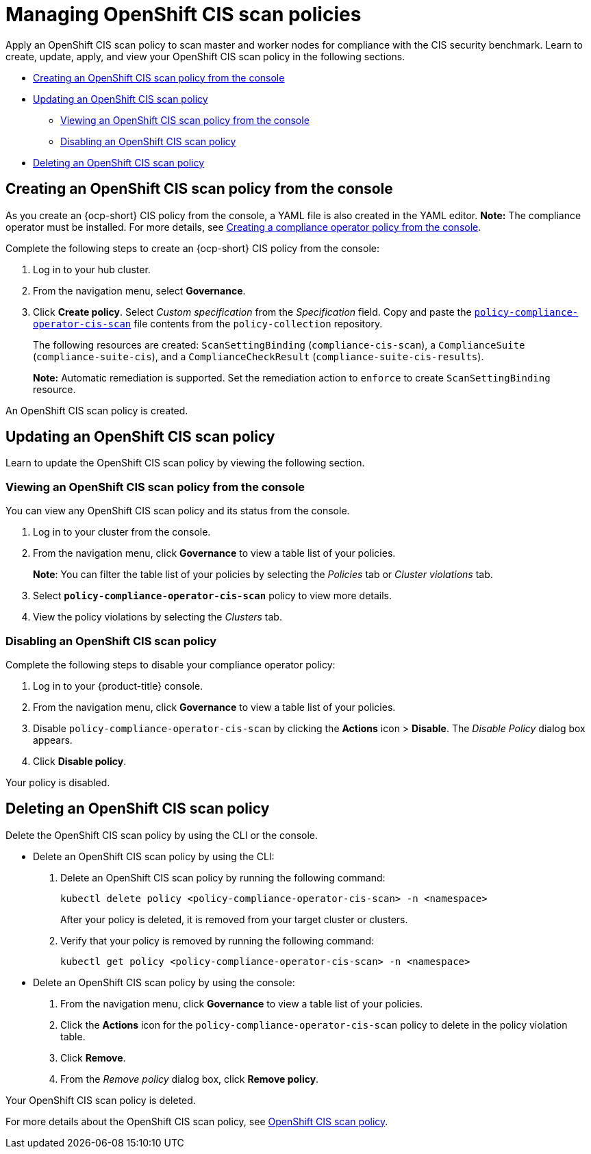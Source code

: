 [#managing-cis-policies]
= Managing OpenShift CIS scan policies

Apply an OpenShift CIS scan policy to scan master and worker nodes for compliance with the CIS security benchmark. Learn to create, update, apply, and view your OpenShift CIS scan policy in the following sections.

* <<creating-an-ocp-cis-policy-from-the-console,Creating an OpenShift CIS scan policy from the console>>
* <<updating-an-ocp-cis-policy,Updating an OpenShift CIS scan policy>>
** <<viewing-an-ocp-cis-scan-policy,Viewing an OpenShift CIS scan policy from the console>>
** <<disabling-an-ocp-cis-scan-policy,Disabling an OpenShift CIS scan policy>>
* <<deleting-an-ocp-cis-scan-policy,Deleting an OpenShift CIS scan policy>>

[#creating-an-ocp-cis-policy-from-the-console]
== Creating an OpenShift CIS scan policy from the console

As you create an {ocp-short} CIS policy from the console, a YAML file is also created in the YAML editor. 
*Note:* The compliance operator must be installed. For more details, see xref:../governance/create_compliance_operator.adoc#creating-a-compliance-operator-policy-from-the-console[Creating a compliance operator policy from the console]. 

Complete the following steps to create an {ocp-short} CIS policy from the console:

. Log in to your hub cluster.

. From the navigation menu, select *Governance*. 

. Click *Create policy*. Select _Custom specification_ from the _Specification_ field. Copy and paste the https://github.com/open-cluster-management/policy-collection/blob/main/stable/CM-Configuration-Management/policy-compliance-operator-cis-scan.yaml[`policy-compliance-operator-cis-scan`] file contents from the `policy-collection` repository.
+ 
The following resources are created: `ScanSettingBinding` (`compliance-cis-scan`), a `ComplianceSuite` (`compliance-suite-cis`), and a `ComplianceCheckResult` (`compliance-suite-cis-results`).
+
*Note:* Automatic remediation is supported. Set the remediation action to `enforce` to create `ScanSettingBinding` resource. 

An OpenShift CIS scan policy is created.

[#updating-an-ocp-cis-policy]
== Updating an OpenShift CIS scan policy

Learn to update the OpenShift CIS scan policy by viewing the following section.

[#viewing-an-ocp-cis-scan-policy]
=== Viewing an OpenShift CIS scan policy from the console

You can view any OpenShift CIS scan policy and its status from the console.

. Log in to your cluster from the console.
. From the navigation menu, click *Governance* to view a table list of your policies.
+
*Note*: You can filter the table list of your policies by selecting the _Policies_ tab or _Cluster violations_ tab.

. Select `*policy-compliance-operator-cis-scan*` policy to view more details.
. View the policy violations by selecting the _Clusters_ tab.

[#disabling-an-ocp-cis-scan-policy]
=== Disabling an OpenShift CIS scan policy

Complete the following steps to disable your compliance operator policy:

. Log in to your {product-title} console.
. From the navigation menu, click *Governance* to view a table list of your policies.
. Disable `policy-compliance-operator-cis-scan` by clicking the *Actions* icon > *Disable*.
The _Disable Policy_ dialog box appears.
. Click *Disable policy*.

Your policy is disabled.

[#deleting-an-ocp-cis-scan-policy]
== Deleting an OpenShift CIS scan policy

Delete the OpenShift CIS scan policy by using the CLI or the console.

* Delete an OpenShift CIS scan policy by using the CLI:
 . Delete an OpenShift CIS scan  policy by running the following command:
+
----
kubectl delete policy <policy-compliance-operator-cis-scan> -n <namespace>
----
+
After your policy is deleted, it is removed from your target cluster or clusters.

 . Verify that your policy is removed by running the following command:
+
----
kubectl get policy <policy-compliance-operator-cis-scan> -n <namespace>
----

* Delete an OpenShift CIS scan policy by using the console:
 . From the navigation menu, click *Governance* to view a table list of your policies.
 . Click the *Actions* icon for the `policy-compliance-operator-cis-scan` policy to delete in the policy violation table.
 . Click *Remove*.
 . From the _Remove policy_ dialog box, click *Remove policy*.

Your OpenShift CIS scan policy is deleted.

For more details about the OpenShift CIS scan policy, see xref:../governance/ocp_cis_policy.adoc#ocp-cis-policy[OpenShift CIS scan policy].
